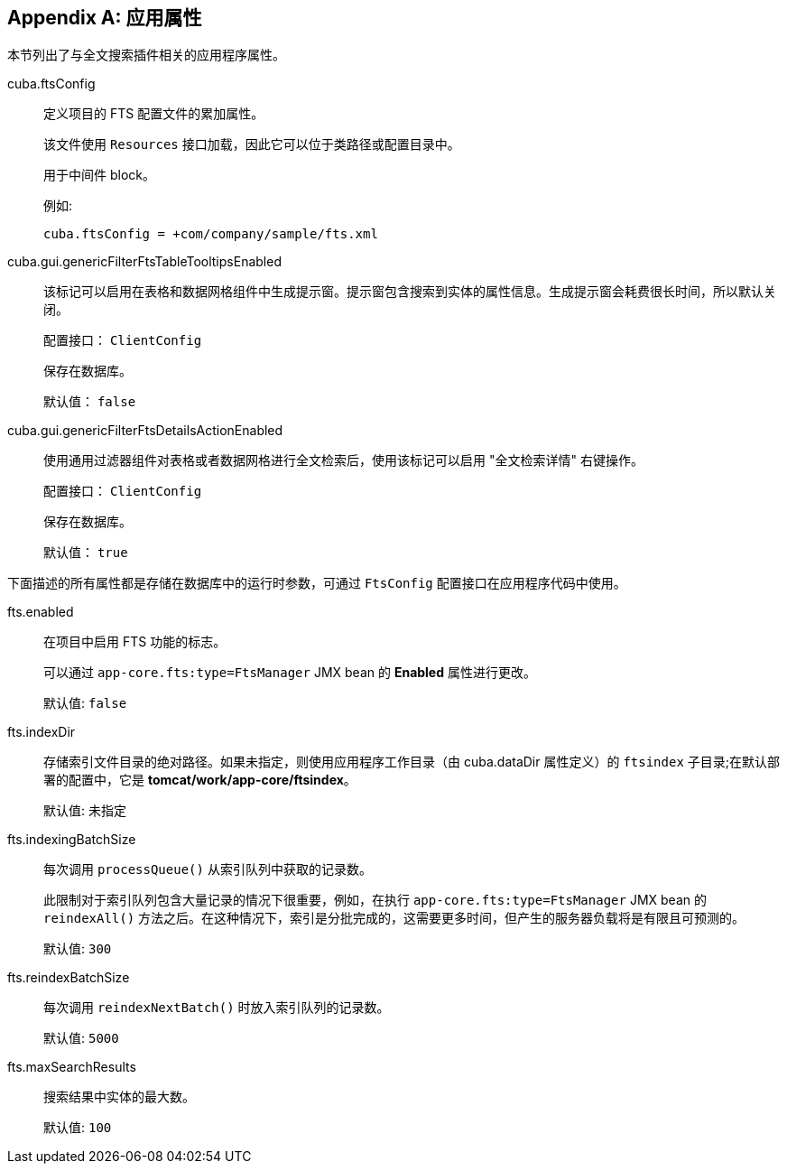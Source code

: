 :sourcesdir: ../../source

[[fts_properties]]
[appendix]
== 应用属性

本节列出了与全文搜索插件相关的应用程序属性。

[[cuba.ftsConfig]]
cuba.ftsConfig::

定义项目的 FTS 配置文件的累加属性。
+
该文件使用 `Resources` 接口加载，因此它可以位于类路径或配置目录中。
+
用于中间件 block。
+
例如:
+
[source, properties]
----
cuba.ftsConfig = +com/company/sample/fts.xml
----

[[cuba.gui.genericFilterFtsTableTooltipsEnabled]]
cuba.gui.genericFilterFtsTableTooltipsEnabled:: 该标记可以启用在表格和数据网格组件中生成提示窗。提示窗包含搜索到实体的属性信息。生成提示窗会耗费很长时间，所以默认关闭。
+
配置接口： `ClientConfig`
+
保存在数据库。
+
默认值： `false`

[[cuba.gui.genericFilterFtsDetailsActionEnabled]]
cuba.gui.genericFilterFtsDetailsActionEnabled:: 使用通用过滤器组件对表格或者数据网格进行全文检索后，使用该标记可以启用 "全文检索详情" 右键操作。
+
配置接口： `ClientConfig`
+
保存在数据库。
+
默认值： `true`

下面描述的所有属性都是存储在数据库中的运行时参数，可通过 `FtsConfig` 配置接口在应用程序代码中使用。

[[fts.enabled]]
fts.enabled::
在项目中启用 FTS 功能的标志。
+
可以通过 `app-core.fts:type=FtsManager` JMX bean 的 *Enabled* 属性进行更改。
+
默认值: `false`

[[fts.indexDir]]
fts.indexDir::
存储索引文件目录的绝对路径。如果未指定，则使用应用程序工作目录（由 cuba.dataDir 属性定义）的 `ftsindex` 子目录;在默认部署的配置中，它是 *tomcat/work/app-core/ftsindex*。
+
默认值: 未指定

[[fts.indexingBatchSize]]
fts.indexingBatchSize::
每次调用 `processQueue()` 从索引队列中获取的记录数。
+
此限制对于索引队列包含大量记录的情况下很重要，例如，在执行 `app-core.fts:type=FtsManager` JMX bean 的 `reindexAll()` 方法之后。在这种情况下，索引是分批完成的，这需要更多时间，但产生的服务器负载将是有限且可预测的。
+
默认值: `300`

[[fts.reindexBatchSize]]
fts.reindexBatchSize::
+
--
每次调用 `reindexNextBatch()` 时放入索引队列的记录数。

默认值: `5000`
--

[[fts.maxSearchResults]]
fts.maxSearchResults::
搜索结果中实体的最大数。
+
默认值: `100`
